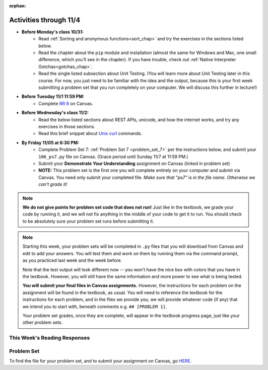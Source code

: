 :orphan:

..  Copyright (C) Paul Resnick.  Permission is granted to copy, distribute
    and/or modify this document under the terms of the GNU Free Documentation
    License, Version 1.3 or any later version published by the Free Software
    Foundation; with Invariant Sections being Forward, Prefaces, and
    Contributor List, no Front-Cover Texts, and no Back-Cover Texts.  A copy of
    the license is included in the section entitled "GNU Free Documentation
    License".


.. highlight:: python
    :linenothreshold: 500


Activities through 11/4
=======================

* **Before Monday's class 10/31:**
    * Read :ref:`Sorting and anonymous functions<sort_chap>` and try the exercises in the sections listed below.
    * Read the chapter about the ``pip`` module and installation (almost the same for Windows and Mac, one small difference, which you'll see in the chapter). If you have trouble, check out :ref:`Native Interpreter Gotchas<gotchas_chap>`.
    * Read the single listed subsection about Unit Testing. (You will learn more about Unit Testing later in this course. For now, you just need to be familiar with the idea and the output, because this is your first week submitting a problem set that you run completely on your computer. We will discuss this further in lecture!)

* **Before Tuesday 11/1 11:59 PM:**
    * Complete `RR 8 <https://umich.instructure.com/courses/105657/assignments/131319>`_ on Canvas.

.. usageassignment::
  :subchapters: Sort/intro-SortingwithSortandSorted, Sort/Optionalreverseparameter, Sort/Optionalkeyparameter, Sort/Anonymousfunctionswithlambdaexpressions, Sort/SortingaDictionary, Sort/StableSorting, PythonModules/intro-ModulesandGettingHelp, PythonModules/Therandommodule, Installation/pip, Testing/intro-TestCases
  :assignment_name: Prep 14
  :deadline: 2016-10-31 21:40
  :pct_required: 80
  :points: 50

* **Before Wednesday's class 11/2:**
    * Read the below listed sections about REST APIs, unicode, and how the internet works, and try any exercises in those sections.
    * Read this brief snippet about `Unix curl <https://en.wikipedia.org/wiki/CURL#Examples_of_cURL_use_from_command_line>`_  commands. 


.. usageassignment::
  :subchapters: Requests/intro, Requests/fetching_a_page, Requests/how_the_Internet_works, Requests/urls, Requests/http, Requests/requests_details, RESTAPIs/intro, RESTAPIs/RequestURLs, RESTAPIs/jsonlib, RESTAPIs/unicode
  :assignment_name: Prep 15
  :deadline: 2016-11-02 21:40
  :pct_required: 80
  :points: 50

* **By Friday 11/05 at 6:30 PM:**
   * Complete Problem Set 7: :ref:`Problem Set 7 <problem_set_7>` per the instructions below, and submit your ``106_ps7.py`` file on Canvas. (Grace period until Sunday 11/7 at 11:59 PM.)
   * Submit your **Demonstrate Your Understanding** assignment on Canvas (linked in problem set) 
   * **NOTE:** This problem set is the first one you will complete entirely on your computer and submit via Canvas. You need only submit your completed file. *Make sure that "ps7" is in the file name. Otherwise we can't grade it!* 

.. note::

    **We do not give points for problem set code that does not run!** Just like in the textbook, we grade your code by running it, and we will not fix anything in the middle of your code to get it to run. You should check to be absolutely sure your problem set runs before submitting it.

.. note::

    Starting this week, your problem sets will be completed in ``.py`` files that you will download from Canvas and edit to add your answers. You will test them and work on them by running them via the command prompt, as you practiced last week and the week before. 

    Note that the test output will look different now -- you won't have the nice box with colors that you have in the textbook. However, you will still have the same information and more power to see what is being tested.

    **You will submit your final files in Canvas assignments.** However, the instructions for each problem on the assignment will be found in the textbook, as usual. You will need to reference the textbook for the instructions for each problem, and in the files we provide you, we will provide whatever code (if any) that we intend you to start with, beneath comments e.g. ``## [PROBLEM 1]``.

    Your problem set grades, once they are complete, will appear in the textbook progress page, just like your other problem sets.



This Week's Reading Responses
-----------------------------

.. _reading_response_8:

.. external:: rr_8

  `Reading Response 8 <https://umich.instructure.com/courses/105657/assignments/131319>`_ on Canvas.

.. _problem_set_7:

Problem Set
-----------

To find the file for your problem set, and to submit your assignment on Canvas, go `HERE <https://umich.instructure.com/courses/105657/assignments/131299>`_.

.. external:: ps_7_1

    1. Write code to sort the list ``fall_list`` in reverse alphabetical order. Assign the result of the sorted list to the variable ``sorted_fall_list``.

.. external:: ps_7_2

    2. First, write code to sort the list ``food_amounts`` by the key ``sugar_grams``, from lowest to highest. Assign that sorted list to the variable ``sorted_sugar``. 

    Next, write code to sort the list ``food_amounts`` by the value of the key ``carbohydrate`` minus the value of the key ``fiber`` in each one, from lowest difference to highest. Assign this sorted list to a variable ``raw_carb_sort``.

.. external:: ps_7_3

    3. Use the ``curl`` Unix command to download the file ``words.txt``, like so: ``curl http://www.puzzlers.org/pub/wordlists/ospd.txt > words.txt``. Make sure to do so in the same directory where you have saved this ``ps5.py`` file.

    There are 19 3-letter words in the Scrabble dictionary provided in the ``words.txt`` file which contain the letter 'z'. Write code to generate a list of them. That list should be sorted in *reverse* alphabetical order (i.e. ``'zoo'`` should be first and ``'adz'`` should be last). Save that list in a variable ``short_z_words``.

    **NOTE:** to get rid of the blank line character at the end of each line in the file, use the ``.strip()`` string method.

.. external:: ps_7_4

    4. Write code to generate a list of the 10 highest-scoring words from the Scrabble dictionary that contain the letter 'z'. Save it in the variable ``best_z_words``. You may assume there are no bonuses that double or triple letter values or entire words. The dictionary saved in ``letter_values`` contains the Scrabble score information: its keys are letters, and its values are the scores associated with those letters.

    If you have never played Scrabble before, `here is an explanation <https://en.wikipedia.org/wiki/Scrabble>`_ of what it is. (You do not need that information to solve this problem. All you need to know is that each letter is associated with a number of points, and you want to find the ten words that are associated with the largest point totals.)

    **HINT:** In the textbook section on Accumulating Results from a Dictionary, there is code that computes the scrabble score for the entire text of "A Study in Scarlet". You may want to adapt that.

.. external:: ps_7_5

    5. We have provided a nested list in the variable ``nl``. Write code to accumulate a list containing the second (as humans count) element of each sub-list and save it in a variable ``second_elems``.

.. external:: ps_7_6

    6. Define a function ``convert_nums``. The function should accept an integer as input, representing a number of hours. It should return a tuple of that number converted to minutes (* 60), and then that number converted to seconds (* 3600). For example, if ``1`` were input into the function, the return value of that invocation should be the tuple ``60, 3600``.

.. external:: ps_7_7

    7.  We've provided a complex nested dictionary saved in the variable ``fb_data``. This is a lot like real data you'll get from Facebook (but a little bit simpler, and fake data). 

    Here we've also provided some questions to help you. We will not grade, or expect you to write, answers to these questions, but we suggest you think about them and write them in comments to practice understanding this big nested data structure. Test your predictions using print statements in the code file! Questions:

    - What type is the structure saved in the variable ``fb_data``?
    - What about ``fb_data["data"][1]``?
    - What about ``fb_data["data"][0]["from"]``?
    - What about ``fb_data["data"][0]["id"]``?

    Now, write a line of code to assign the value of the first message ("This problem might...") from the big ``fb_data`` data structure to a variable called ``first_message``. (Do not hard-code your answer! That means, write it in terms of fb_data, so that it would work with any content stored in the variable ``fb_data`` that has the same structure as that of the one we gave you.)

    Then write a second line of code to assign the value of the name of the second person who posted ("John Smythe") to a variable called ``second_name``. Do not hard code your answer!

.. external:: ps_7_8

    6. Define a function ``sort_nested_lists`` that accepts as input a list of lists of integers, e.g. ``[[2,3],[45,100,2],[536],[103,2,8]]``. It should return a sorted version of that list, sorted by the sum of the integers in each sub-list. For example, if that list were the function's input, the return value should be ``[[2,3],[103,2,8],[45,100,2],[536]]``. 

    **Suggestion:** It's a good idea to come up with some sample "test cases" to help yourself work through this, in addition to the tests we have provided in your code file. Come up with sample lists where it's easy to figure out what the correct sorting is, and make invocations to your function using that input, and print out the results. If you get different output than you expect, trace through the process to figure out where it might have gone wrong. Writing out an English plan for this and translating it into code bit by bit may also be a good idea.


.. external:: ps7_dyu

    Complete this week's `Demonstrate Your Understanding <https://umich.instructure.com/courses/105657/assignments/131290>`_ assignment on Canvas.
